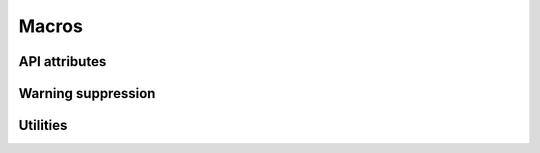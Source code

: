 ======
Macros
======

API attributes
==============

.. doxygengroup:: attributes
   :content-only:

Warning suppression
===================

.. doxygengroup:: warnings
   :content-only:

Utilities
=========

.. doxygengroup:: utils
   :content-only:
